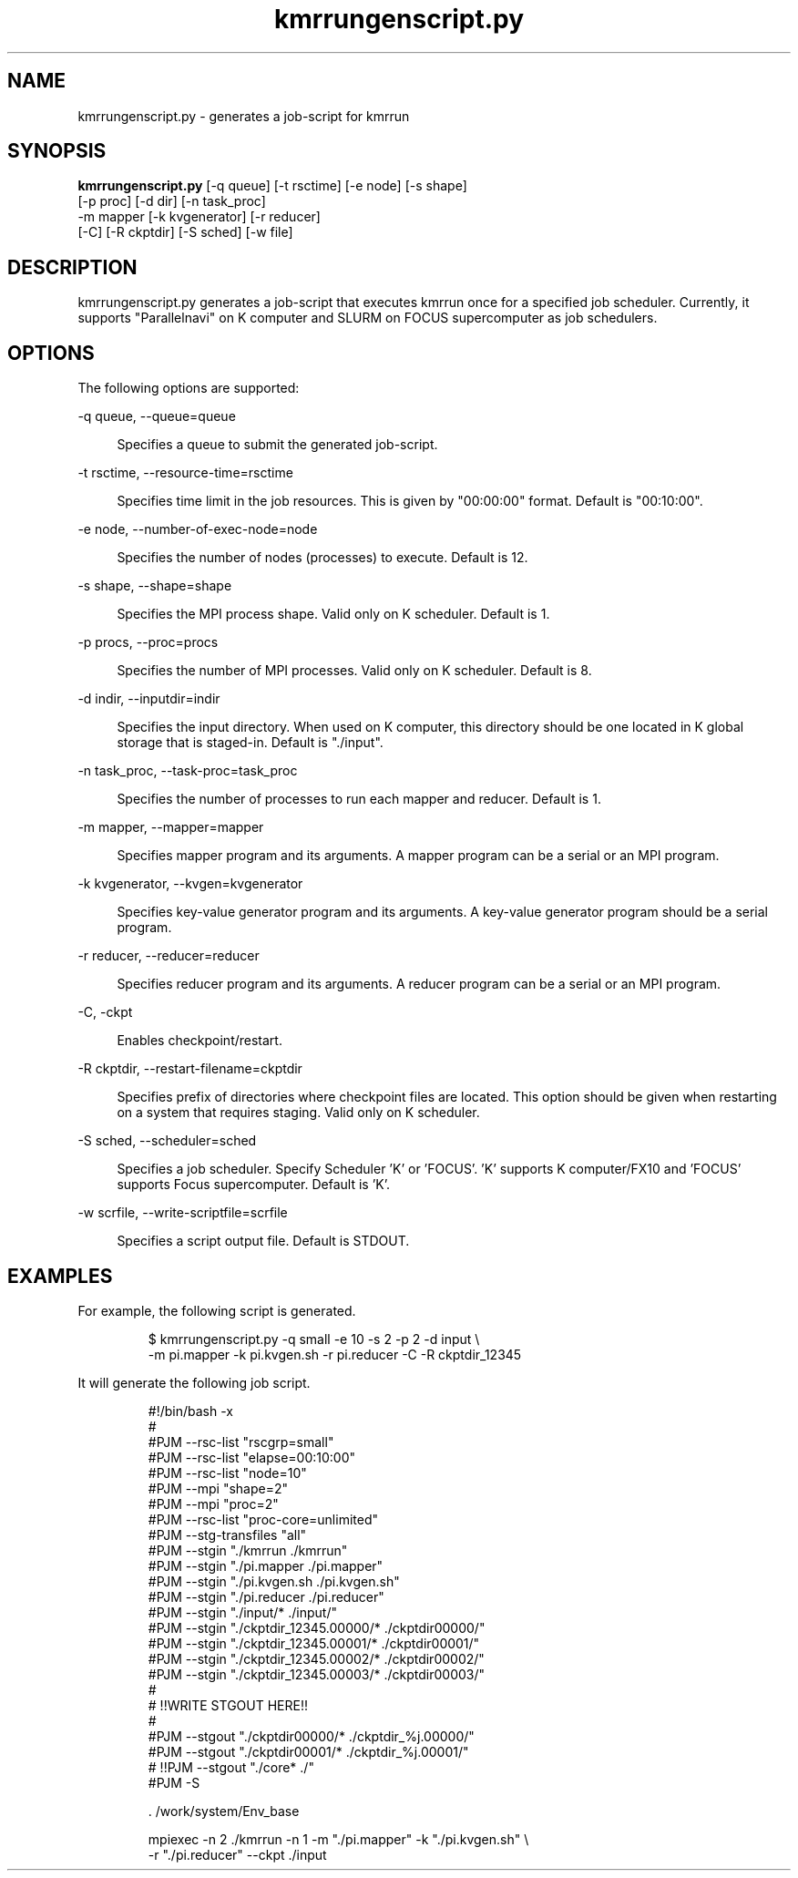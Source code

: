 '\"
.\" Copyright (C) 2012-2018 RIKEN R-CCS
.\" nroff -u0 -Tlp -man
.TH kmrrungenscript.py 1 "2014-06-03" "KMR" "User Commands"
.SH NAME
kmrrungenscript.py \- generates a job-script for kmrrun
.SH SYNOPSIS
.LP
.nf
\fBkmrrungenscript.py\fR [-q queue] [-t rsctime] [-e node] [-s shape]
                   [-p proc] [-d dir] [-n task_proc]
                   -m mapper [-k kvgenerator] [-r reducer]
                   [-C] [-R ckptdir] [-S sched] [-w file]
.fi
.SH DESCRIPTION
.sp
.LP
kmrrungenscript.py generates a job-script that executes kmrrun once
for a specified job scheduler.  Currently, it supports "Parallelnavi"
on K computer and SLURM on FOCUS supercomputer as job schedulers.
.SH OPTIONS
.sp
.LP
The following options are supported:

.sp
.ne 2
.na
-q queue, --queue=queue
.ad
.sp .6
.RS 4n
Specifies a queue to submit the generated job-script.
.RE

.sp
.ne 2
.na
-t rsctime, --resource-time=rsctime
.ad
.sp .6
.RS 4n
Specifies time limit in the job resources.  This is given by
"00:00:00" format.  Default is "00:10:00".
.RE

.sp
.ne 2
.na
-e node, --number-of-exec-node=node
.ad
.sp .6
.RS 4n
Specifies the number of nodes (processes) to execute.  Default is 12.
.RE

.sp
.ne 2
.na
-s shape, --shape=shape
.ad
.sp .6
.RS 4n
Specifies the MPI process shape.  Valid only on K scheduler.
Default is 1.
.RE

.sp
.ne 2
.na
-p procs, --proc=procs
.ad
.sp .6
.RS 4n
Specifies the number of MPI processes.  Valid only on K scheduler.
Default is 8.
.RE

.sp
.ne 2
.na
-d indir, --inputdir=indir
.ad
.sp .6
.RS 4n
Specifies the input directory.  When used on K computer, this directory
should be one located in K global storage that is staged-in.
Default is "./input".
.RE

.sp
.ne 2
.na
-n task_proc, --task-proc=task_proc
.ad
.sp .6
.RS 4n
Specifies the number of processes to run each mapper and reducer.
Default is 1.
.RE

.sp
.ne 2
.na
-m mapper, --mapper=mapper
.ad
.sp .6
.RS 4n
Specifies mapper program and its arguments.
A mapper program can be a serial or an MPI program.
.RE

.sp
.ne 2
.na
-k kvgenerator, --kvgen=kvgenerator
.ad
.sp .6
.RS 4n
Specifies key-value generator program and its arguments.
A key-value generator program should be a serial program.
.RE

.sp
.ne 2
.na
-r reducer, --reducer=reducer
.ad
.sp .6
.RS 4n
Specifies reducer program and its arguments.
A reducer program can be a serial or an MPI program.
.RE

.sp
.ne 2
.na
-C, -ckpt
.ad
.sp .6
.RS 4n
Enables checkpoint/restart.
.RE

.sp
.ne 2
.na
-R ckptdir, --restart-filename=ckptdir
.ad
.sp .6
.RS 4n
Specifies prefix of directories where checkpoint files are located.
This option should be given when restarting on a system that requires staging.
Valid only on K scheduler.
.RE

.sp
.ne 2
.na
-S sched, --scheduler=sched
.ad
.sp .6
.RS 4n
Specifies a job scheduler.  Specify Scheduler 'K' or 'FOCUS'. 'K'
supports K computer/FX10 and 'FOCUS' supports Focus supercomputer.
Default is 'K'.
.RE

.sp
.ne 2
.na
-w scrfile, --write-scriptfile=scrfile
.ad
.sp .6
.RS 4n
Specifies a script output file.  Default is STDOUT.
.RE

.SH EXAMPLES
.sp
.LP
For example, the following script is generated.
.sp
.nf
.RS
$ kmrrungenscript.py -q small -e 10 -s 2 -p 2 -d input \\
-m pi.mapper -k pi.kvgen.sh -r pi.reducer -C -R ckptdir_12345
.sp
.nf
.RS -7
It will generate the following job script.
.sp
.nf
.RS
#!/bin/bash -x
#
#PJM --rsc-list "rscgrp=small"
#PJM --rsc-list "elapse=00:10:00"
#PJM --rsc-list "node=10"
#PJM --mpi "shape=2"
#PJM --mpi "proc=2"
#PJM --rsc-list "proc-core=unlimited"
#PJM --stg-transfiles "all"
#PJM --stgin "./kmrrun ./kmrrun"
#PJM --stgin "./pi.mapper ./pi.mapper"
#PJM --stgin "./pi.kvgen.sh ./pi.kvgen.sh"
#PJM --stgin "./pi.reducer ./pi.reducer"
#PJM --stgin "./input/* ./input/"
#PJM --stgin "./ckptdir_12345.00000/* ./ckptdir00000/"
#PJM --stgin "./ckptdir_12345.00001/* ./ckptdir00001/"
#PJM --stgin "./ckptdir_12345.00002/* ./ckptdir00002/"
#PJM --stgin "./ckptdir_12345.00003/* ./ckptdir00003/"
#
# !!WRITE STGOUT HERE!!
#
#PJM --stgout "./ckptdir00000/* ./ckptdir_%j.00000/"
#PJM --stgout "./ckptdir00001/* ./ckptdir_%j.00001/"
# !!PJM --stgout "./core* ./"
#PJM -S

\&. /work/system/Env_base

mpiexec -n 2 ./kmrrun -n 1 -m "./pi.mapper" -k "./pi.kvgen.sh" \\
-r "./pi.reducer" --ckpt ./input
.fi
.RE
